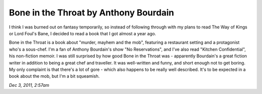 Bone in the Throat by Anthony Bourdain
======================================

I think I was burned out on fantasy temporarily, so instead of following through with my plans to read The Way of Kings or Lord Foul's Bane, I decided to read a book that I got almost a year ago. 

Bone in the Throat is a book about "murder, mayhem and the mob", featuring a restaurant setting and a protagonist who's a sous-chef. I'm a fan of Anthony Bourdain's show "No Reservations", and I've also read "Kitchen Confidential", his non-fiction memoir. I was still surprised by how good Bone in the Throat was - apparently Bourdain's a great fiction writer in addition to being a great chef and traveller. It was well-written and funny, and short enough not to get boring. My only complaint is that there's a lot of gore - which also happens to be really well described. It's to be expected in a book about the mob, but I'm a bit squeamish.

*Dec 3, 2011, 2:57am*